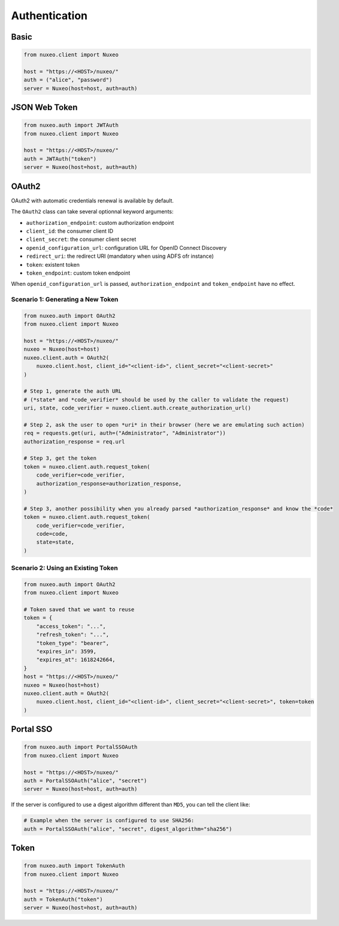 Authentication
--------------

Basic
=====

.. code:: python

    from nuxeo.client import Nuxeo

    host = "https://<HOST>/nuxeo/"
    auth = ("alice", "password")
    server = Nuxeo(host=host, auth=auth)


JSON Web Token
==============

.. code:: python

    from nuxeo.auth import JWTAuth
    from nuxeo.client import Nuxeo

    host = "https://<HOST>/nuxeo/"
    auth = JWTAuth("token")
    server = Nuxeo(host=host, auth=auth)


OAuth2
======

OAuth2 with automatic credentials renewal is available by default.

The ``OAuth2`` class can take several optionnal keyword arguments:

- ``authorization_endpoint``: custom authorization endpoint
- ``client_id``: the consumer client ID
- ``client_secret``: the consumer client secret
- ``openid_configuration_url``: configuration URL for OpenID Connect Discovery
- ``redirect_uri``: the redirect URI (mandatory when using ADFS ofr instance)
- ``token``: existent token
- ``token_endpoint``: custom token endpoint

When ``openid_configuration_url`` is passed, ``authorization_endpoint`` and ``token_endpoint`` have no effect.

Scenario 1: Generating a New Token
~~~~~~~~~~~~~~~~~~~~~~~~~~~~~~~~~~

.. code:: python

    from nuxeo.auth import OAuth2
    from nuxeo.client import Nuxeo

    host = "https://<HOST>/nuxeo/"
    nuxeo = Nuxeo(host=host)
    nuxeo.client.auth = OAuth2(
        nuxeo.client.host, client_id="<client-id>", client_secret="<client-secret>"
    )

    # Step 1, generate the auth URL
    # (*state* and *code_verifier* should be used by the caller to validate the request)
    uri, state, code_verifier = nuxeo.client.auth.create_authorization_url()

    # Step 2, ask the user to open *uri* in their browser (here we are emulating such action)
    req = requests.get(uri, auth=("Administrator", "Administrator"))
    authorization_response = req.url

    # Step 3, get the token
    token = nuxeo.client.auth.request_token(
        code_verifier=code_verifier,
        authorization_response=authorization_response,
    )

    # Step 3, another possibility when you already parsed *authorization_response* and know the *code*
    token = nuxeo.client.auth.request_token(
        code_verifier=code_verifier,
        code=code,
        state=state,
    )


Scenario 2: Using an Existing Token
~~~~~~~~~~~~~~~~~~~~~~~~~~~~~~~~~~~

.. code:: python

    from nuxeo.auth import OAuth2
    from nuxeo.client import Nuxeo

    # Token saved that we want to reuse
    token = {
        "access_token": "...",
        "refresh_token": "...",
        "token_type": "bearer",
        "expires_in": 3599,
        "expires_at": 1618242664,
    }
    host = "https://<HOST>/nuxeo/"
    nuxeo = Nuxeo(host=host)
    nuxeo.client.auth = OAuth2(
        nuxeo.client.host, client_id="<client-id>", client_secret="<client-secret>", token=token
    )


Portal SSO
==========

.. code:: python

    from nuxeo.auth import PortalSSOAuth
    from nuxeo.client import Nuxeo

    host = "https://<HOST>/nuxeo/"
    auth = PortalSSOAuth("alice", "secret")
    server = Nuxeo(host=host, auth=auth)

If the server is configured to use a digest algorithm different than ``MD5``, you can tell the client like:

.. code:: python

    # Example when the server is configured to use SHA256:
    auth = PortalSSOAuth("alice", "secret", digest_algorithm="sha256")


Token
=====

.. code:: python

    from nuxeo.auth import TokenAuth
    from nuxeo.client import Nuxeo

    host = "https://<HOST>/nuxeo/"
    auth = TokenAuth("token")
    server = Nuxeo(host=host, auth=auth)
